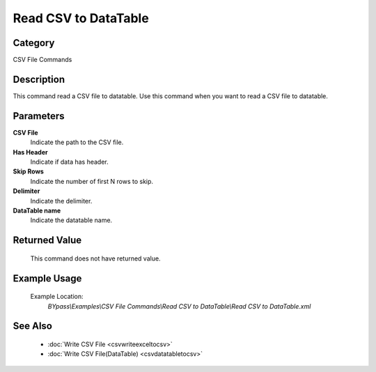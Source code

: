 Read CSV to DataTable
=====================

Category
--------
CSV File Commands

Description
-----------

This command read a CSV file to datatable. Use this command when you want to read a CSV file to datatable.

Parameters
----------

**CSV File**
	Indicate the path to the CSV file.

**Has Header**
	Indicate if data has header.

**Skip Rows**
	Indicate the number of first N rows to skip.

**Delimiter**
	Indicate the delimiter.

**DataTable name**
	Indicate the datatable name.



Returned Value
--------------
	This command does not have returned value.

Example Usage
-------------

	Example Location:  
		`BYpass\\Examples\\CSV File Commands\\Read CSV to DataTable\\Read CSV to DataTable.xml`

See Also
--------
	- :doc:`Write CSV File <csvwriteexceltocsv>`
	- :doc:`Write CSV File(DataTable) <csvdatatabletocsv>`

	
